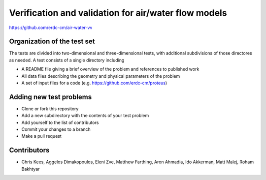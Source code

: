 =====================================================
Verification and validation for air/water flow models
=====================================================

https://github.com/erdc-cm/air-water-vv

Organization of the test set
----------------------------

The tests are divided into two-dimensional and three-dimensional
tests, with additional subdivisions of those directores as needed. A
test consists of a single directory including

- A README file giving a brief overview of the problem and references
  to published work
- All data files describing the geometry and physical parameters of
  the problem
- A set of input files for a code
  (e.g. https://github.com/erdc-cm/proteus)

Adding new test problems
------------------------

- Clone or fork this repository
- Add a new subdirectory with the contents of your test  problem
- Add yourself to the list of contributors
- Commit your changes to a branch
- Make a pull request

Contributors
------------
- Chris Kees, Aggelos Dimakopoulos, Eleni Zve, Matthew Farthing, Aron Ahmadia, Ido Akkerman, Matt Malej, Roham Bakhtyar


